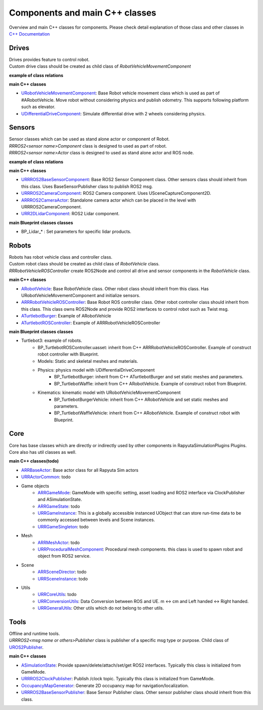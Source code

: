 Components and main C++ classes
===============================
Overview and main C++ classes for components. 
Please check detail explanation of those class and other classes in `C++ Documentation <doxygen_generated/html/index.html>`_

Drives
------

| Drives provides feature to control robot. 
| Custom drive class should be created as child class of *RobotVehicleMovementComponent*

**example of class relations**

.. image:: doxygen_generated/html/d9/d8d/class_u_differential_drive_component__coll__graph.png

**main C++ classes**

- `URobotVehicleMovementComponent <doxygen_generated/html/d7/d01/class_u_robot_vehicle_movement_component.html>`_:  Base Robot vehicle movement class which is used as part of #ARobotVehicle. Move robot without considering physics and publish odometry. This supports following platform such as elevator.
- `UDifferentialDriveComponent <doxygen_generated/html/db/df5/class_u_differential_drive_component.html>`_: Simulate differential drive with 2 wheels considering physics.

Sensors
-------

| Sensor classes which can be used as stand alone actor or component of Robot.
| *RRROS2<sensor name>Component* class is designed to used as part of robot.
| *RRROS2<sensor name>Actor* class is designed to used as stand alone actor and ROS node.

**example of class relations**

.. image:: doxygen_generated/html/dd/da7/class_a_r_r_r_o_s2_camera_actor__coll__graph.png

**main C++ classes**

- `URRROS2BaseSensorComponent <doxygen_generated/html/d0/d58/class_u_r_r_r_o_s2_base_sensor_component.html>`_: Base ROS2 Sensor Component class. Other sensors class should inherit from this class. Uses BaseSensorPublisher class to publish ROS2 msg.
- `URRROS2CameraComponent <doxygen_generated/html/d9/d91/class_u_r_r_r_o_s2_camera_component.html>`_: ROS2 Camera component. Uses USceneCaptureComponent2D.
- `ARRROS2CameraActor  <doxygen_generated/html/d2/d18/class_a_r_r_r_o_s2_camera_actor.html>`_: Standalone camera actor which can be placed in the level with URRROS2CameraComponent.
- `URR2DLidarComponent  <doxygen_generated/html/d4/d87/class_u_r_r2_d_lidar_component.html>`_: ROS2 Lidar component.

**main Blueprint classes classes**

- BP_Lidar_* : Set parameters for specific lidar products.

Robots
------

| Robots has robot vehicle class and controller class.
| Custom robot class should be created as child class of *RobotVehicle* class. 
| *RRRobotVehicleROSController* create ROS2Node and control all drive and sensor components in the *RobotVehicle* class.

**main C++ classes**

- `ARobotVehicle <doxygen_generated/html/d7/d80/class_a_robot_vehicle.html>`_: Base RobotVehicle class. Other robot class should inherit from this class. Has URobotVehicleMovementComponent and initialize sensors.
- `ARRRobotVehicleROSController <doxygen_generated/html/d6/d83/class_a_r_r_robot_vehicle_r_o_s_controller.html>`_: Base Robot ROS controller class. Other robot controller class should inherit from this class. This class owns ROS2Node and provide ROS2 interfaces to control robot such as Twist msg.
- `ATurtlebotBurger <doxygen_generated/html/de/d76/class_a_turtlebot_burger.html>`_: Example of ARobotVehicle
- `ATurtlebotROSController <doxygen_generated/html/dd/d8f/class_a_turtlebot_r_o_s_controller.html>`_: Example of ARRRobotVehicleROSController

**main Blueprint classes classes**

- Turtlebot3: example of robots.
    - BP_TurtlebotROSController.uasset: inherit from C++ ARRRobotVehicleROSController. Example of construct robot controller with Blueprint.  
    - Models: Static and skeletal meshes and materials.
    - Physics: physics model with UDifferentialDriveComponent
        - BP_TurtlebotBurger: inherit from C++ ATurtlebotBurger and set static meshes and parameters.
        - BP_TurtlebotWaffle: inherit from C++ ARobotVehicle. Example of construct robot from Blueprint. 
    - Kinematics: kinematic model with URobotVehicleMovementComponent 
        - BP_TurtlebotBurgerVehicle: inherit from C++ ARobotVehicle and set static meshes and parameters.
        - BP_TurtlebotWaffleVehicle: inherit from C++ ARobotVehicle. Example of construct robot with Blueprint. 

Core
----

| Core has base classes which are directly or indirectly used by other components in RapyutaSimulationPlugins Plugins.
| Core also has util classes as well. 

**main C++ classes(todo)**

- `ARRBaseActor <doxygen_generated/html/d9/d3d/class_a_r_r_base_actor.html>`_: Base actor class for all Rapyuta Sim actors
- `URRActorCommon <doxygen_generated/html/df/d29/class_u_r_r_actor_common.html>`_: todo
- Game objects
    - `ARRGameMode <doxygen_generated/html/d1/dbb/class_a_r_r_game_mode.html>`_: GameMode with specific setting, asset loading and ROS2 interface via ClockPublisher and ASimulationState.
    - `ARRGameState <doxygen_generated/html/d5/d01/class_a_r_r_game_state.html>`_: todo
    - `URRGameInstance <doxygen_generated/html/d1/d8e/class_u_r_r_game_instance.html>`_: This is a globally accessible instanced UObject that can store run-time data to be commonly accessed between levels and Scene instances.
    - `URRGameSingleton <doxygen_generated/html/d8/def/class_u_r_r_game_singleton.html>`_: todo
- Mesh
    - `ARRMeshActor <doxygen_generated/html/dd/de7/class_a_r_r_mesh_actor.html>`_: todo
    - `URRProceduralMeshComponent <doxygen_generated/html/dc/d1a/class_u_r_r_procedural_mesh_component.html>`_: Procedural mesh components. this class is used to spawn robot and object from ROS2 service.
- Scene
    - `ARRSceneDirector <doxygen_generated/html/d6/d2f/class_a_r_r_scene_director.html>`_: todo
    - `URRSceneInstance <doxygen_generated/html/d7/d37/class_u_r_r_scene_instance.html>`_: todo
- Utils
    - `URRCoreUtils <doxygen_generated/html/de/db6/class_u_r_r_core_utils.html>`_: todo
    - `URRConversionUtils <doxygen_generated/html/d4/dc1/class_u_r_r_conversion_utils.html>`_: Data Conversion between ROS and UE. m <-> cm and Left handed <-> Right handed.
    - `URRGeneralUtils <doxygen_generated/html/d5/d98/class_u_r_r_general_utils.html>`_: Other utils which do not belong to other utils.

Tools
-----

| Offline and runtime tools. 
| *URRROS2<msg name or others>Publisher* class is publisher of a specific msg type or purpose. Child class of `UROS2Publisher <https://rclue.readthedocs.io/en/devel/doxygen_generated/html/d6/dd4/class_u_r_o_s2_publisher.html>`_.

**main C++ classes**

- `ASimulationState <doxygen_generated/html/d2/dde/class_a_simulation_state.html>`_: Provide spawn/delete/attach/set/get ROS2 interfaces. Typically this class is initialized from GameMode.
- `URRROS2ClockPublisher <doxygen_generated/html/d5/dc2/class_u_r_r_r_o_s2_clock_publisher.html>`_: Publish /clock topic. Typically this class is initialized from GameMode.
- `OccupancyMapGenerator <doxygen_generated/html/d2/dde/class_a_occupancy_map_generator.html>`_: Generate 2D occupancy map for navigation/localization.
- `URRROS2BaseSensorPublisher <doxygen_generated/html/d5/d69/class_u_r_r_r_o_s2_base_sensor_publisher.html>`_: Base Sensor Publisher class. Other sensor publisher class should inherit from this class.